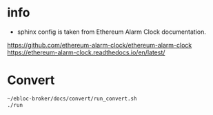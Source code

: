 * info

- sphinx config is taken from Ethereum Alarm Clock documentation.
[[https://github.com/ethereum-alarm-clock/ethereum-alarm-clock]]
[[https://ethereum-alarm-clock.readthedocs.io/en/latest/]]

* Convert

#+begin_src bash
~/ebloc-broker/docs/convert/run_convert.sh
./run
#+end_src

